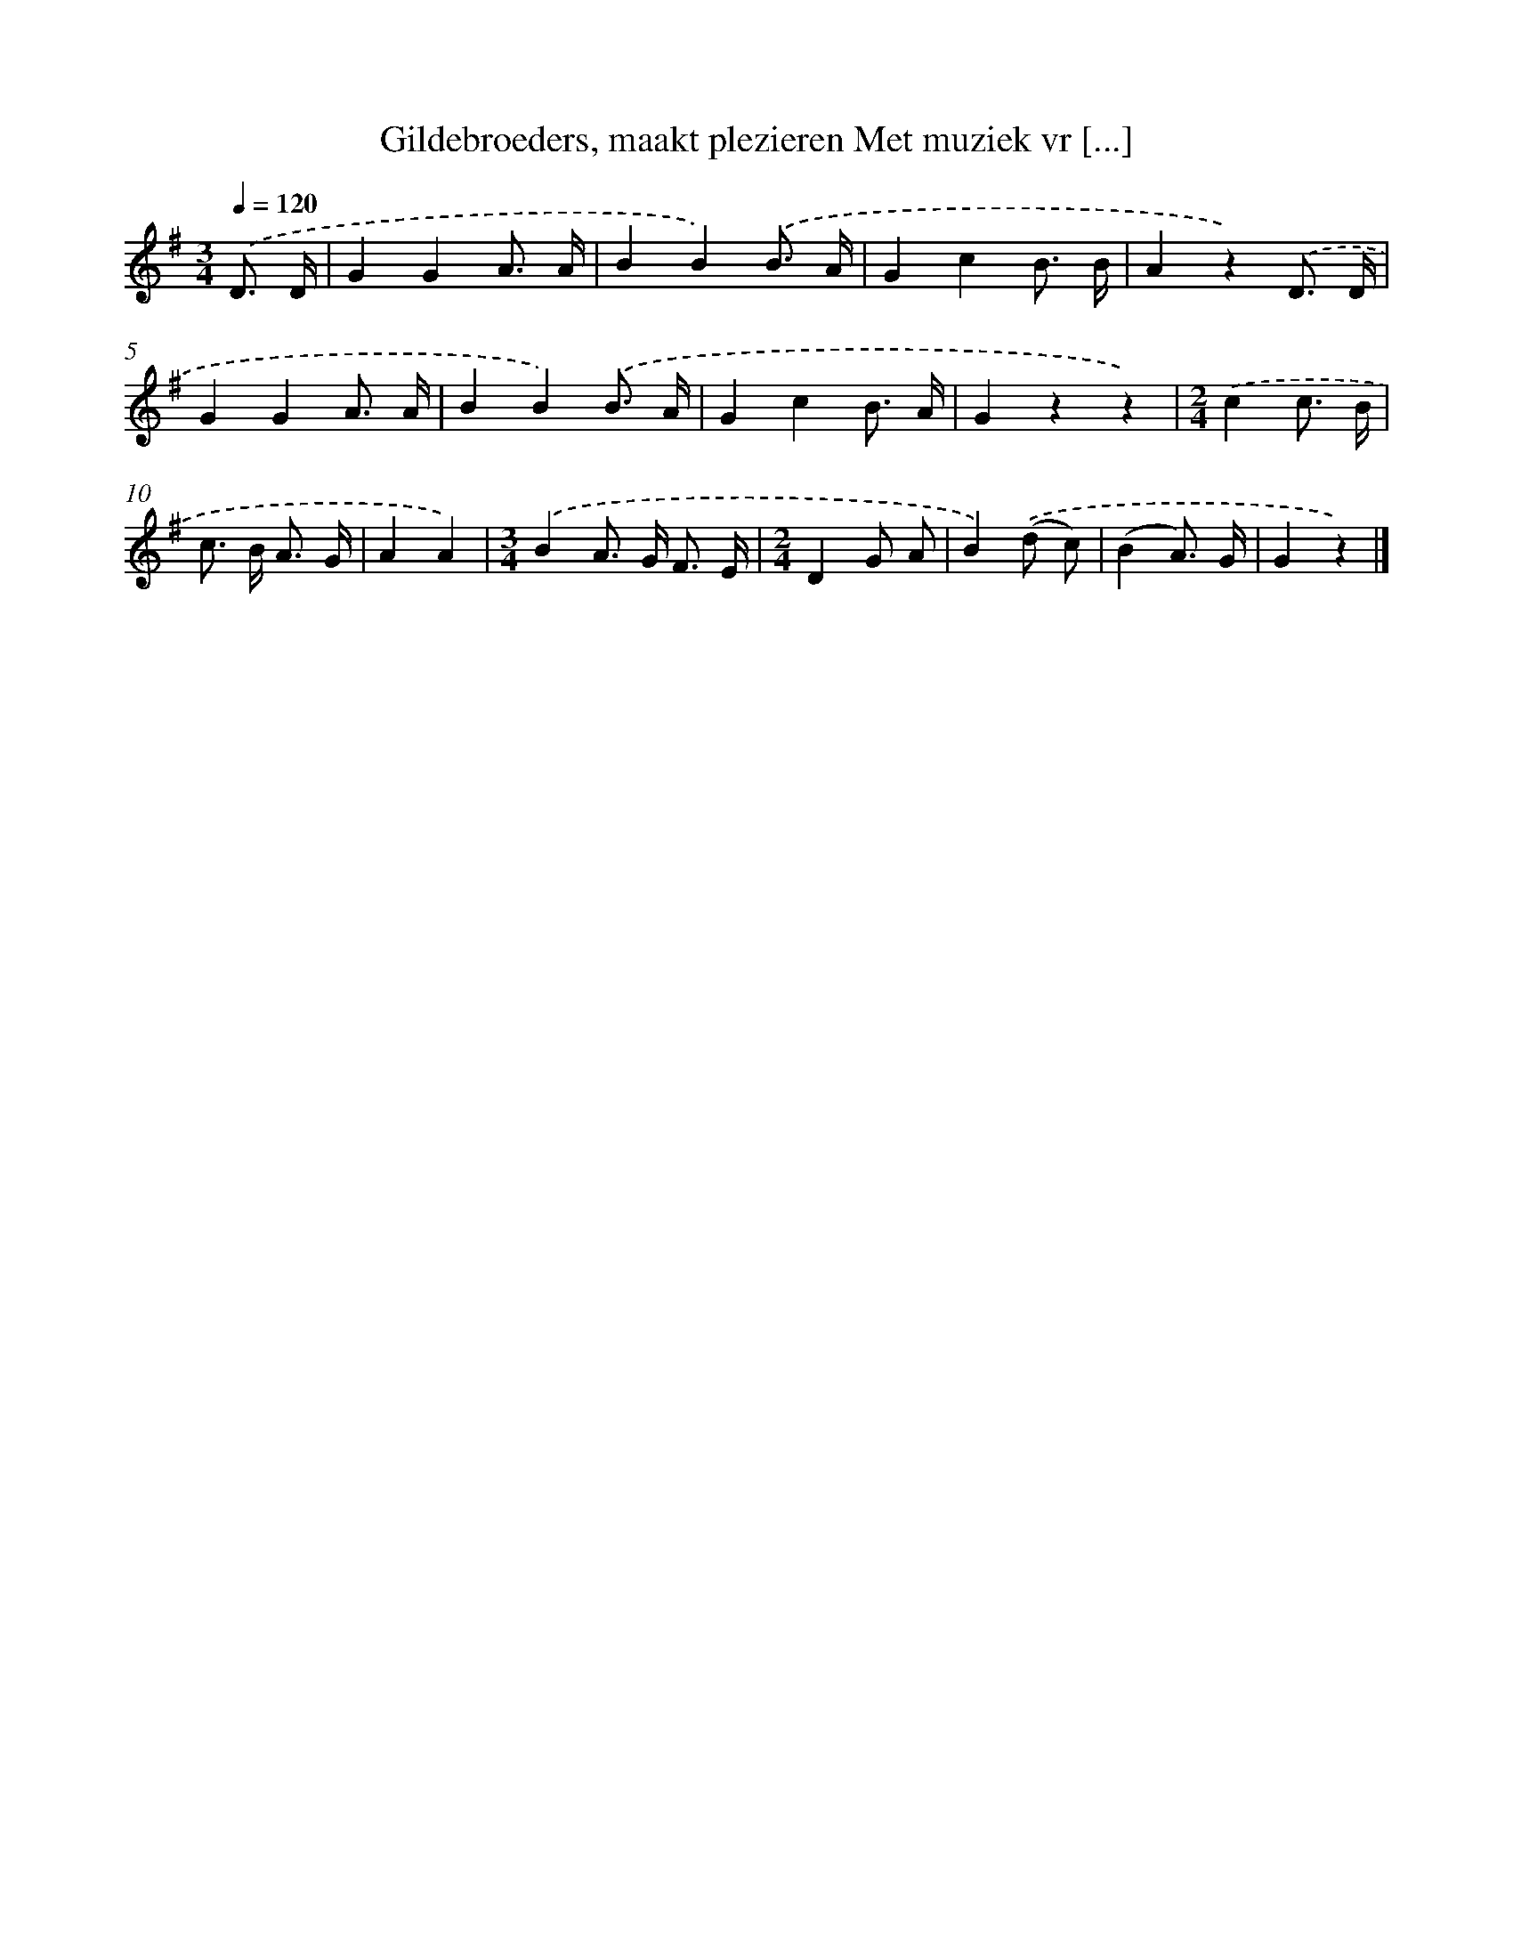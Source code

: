 X: 9158
T: Gildebroeders, maakt plezieren Met muziek vr [...]
%%abc-version 2.0
%%abcx-abcm2ps-target-version 5.9.1 (29 Sep 2008)
%%abc-creator hum2abc beta
%%abcx-conversion-date 2018/11/01 14:36:53
%%humdrum-veritas 991401673
%%humdrum-veritas-data 2688539004
%%continueall 1
%%barnumbers 0
L: 1/8
M: 3/4
Q: 1/4=120
K: G clef=treble
.('D3/ D/ [I:setbarnb 1]|
G2G2A3/ A/ |
B2B2).('B3/ A/ |
G2c2B3/ B/ |
A2z2).('D3/ D/ |
G2G2A3/ A/ |
B2B2).('B3/ A/ |
G2c2B3/ A/ |
G2z2z2) |
[M:2/4].('c2c3/ B/ |
c> B A3/ G/ |
A2A2) |
[M:3/4].('B2A> G F3/ E/ |
[M:2/4]D2G A |
B2).('(d c) |
(B2A3/) G/ |
G2z2) |]
